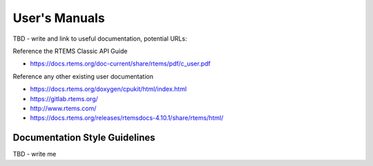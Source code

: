 .. SPDX-License-Identifier: CC-BY-SA-4.0

.. Copyright (C) 2018.
.. COMMENT: RTEMS Foundation, The RTEMS Documentation Project


User's Manuals
**************

TBD - write and link to useful documentation, potential URLs:

Reference the RTEMS Classic API Guide

* https://docs.rtems.org/doc-current/share/rtems/pdf/c_user.pdf

Reference any other existing user documentation

* https://docs.rtems.org/doxygen/cpukit/html/index.html

* https://gitlab.rtems.org/

* http://www.rtems.com/

* https://docs.rtems.org/releases/rtemsdocs-4.10.1/share/rtems/html/


Documentation Style Guidelines
==============================

TBD - write me
